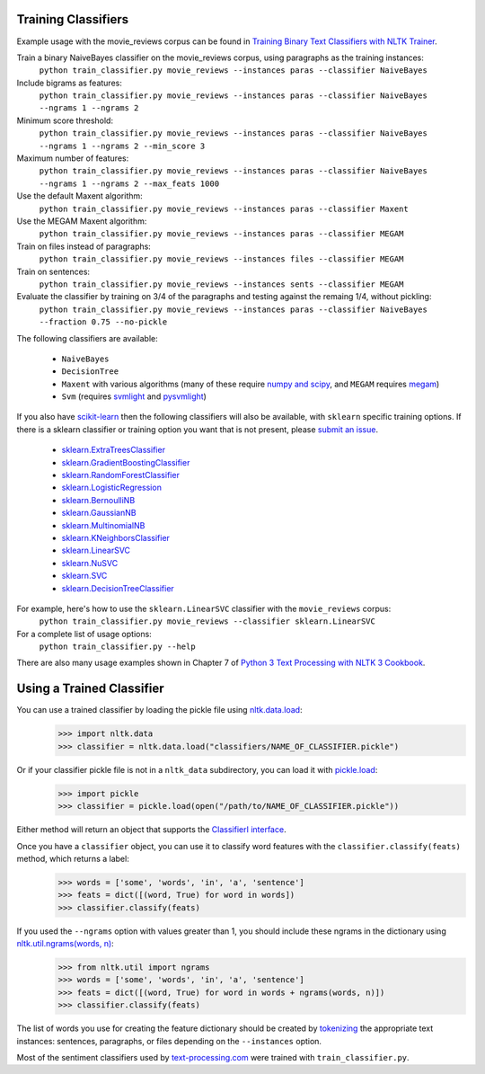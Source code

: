 .. _train_classifier:

Training Classifiers
--------------------

Example usage with the movie_reviews corpus can be found in `Training Binary Text Classifiers with NLTK Trainer <http://streamhacker.com/2010/10/25/training-binary-text-classifiers-nltk-trainer/>`_.

Train a binary NaiveBayes classifier on the movie_reviews corpus, using paragraphs as the training instances:
	``python train_classifier.py movie_reviews --instances paras --classifier NaiveBayes``

Include bigrams as features:
	``python train_classifier.py movie_reviews --instances paras --classifier NaiveBayes --ngrams 1 --ngrams 2``

Minimum score threshold:
	``python train_classifier.py movie_reviews --instances paras --classifier NaiveBayes --ngrams 1 --ngrams 2 --min_score 3``

Maximum number of features:
	``python train_classifier.py movie_reviews --instances paras --classifier NaiveBayes --ngrams 1 --ngrams 2 --max_feats 1000``

Use the default Maxent algorithm:
	``python train_classifier.py movie_reviews --instances paras --classifier Maxent``

Use the MEGAM Maxent algorithm:
	``python train_classifier.py movie_reviews --instances paras --classifier MEGAM``

Train on files instead of paragraphs:
	``python train_classifier.py movie_reviews --instances files --classifier MEGAM``

Train on sentences:
	``python train_classifier.py movie_reviews --instances sents --classifier MEGAM``

Evaluate the classifier by training on 3/4 of the paragraphs and testing against the remaing 1/4, without pickling:
	``python train_classifier.py movie_reviews --instances paras --classifier NaiveBayes --fraction 0.75 --no-pickle``

The following classifiers are available:

	* ``NaiveBayes``
	* ``DecisionTree``
	* ``Maxent`` with various algorithms (many of these require `numpy and scipy <http://numpy.scipy.org/>`_, and ``MEGAM`` requires `megam <http://www.cs.utah.edu/~hal/megam/>`_)
	* ``Svm`` (requires `svmlight <http://svmlight.joachims.org/>`_ and `pysvmlight <https://bitbucket.org/wcauchois/pysvmlight>`_)

If you also have `scikit-learn <http://scikit-learn.org/>`_ then the following classifiers will also be available, with ``sklearn`` specific training options. If there is a sklearn classifier or training option you want that is not present, please `submit an issue <https://github.com/japerk/nltk-trainer/issues>`_.

	* `sklearn.ExtraTreesClassifier <http://scikit-learn.org/stable/modules/generated/sklearn.ensemble.ExtraTreesClassifier.html#sklearn.ensemble.ExtraTreesClassifier>`_
	* `sklearn.GradientBoostingClassifier <http://scikit-learn.org/stable/modules/generated/sklearn.ensemble.GradientBoostingClassifier.html#sklearn.ensemble.GradientBoostingClassifier>`_
	* `sklearn.RandomForestClassifier <http://scikit-learn.org/stable/modules/generated/sklearn.ensemble.RandomForestClassifier.html#sklearn.ensemble.RandomForestClassifier>`_
	* `sklearn.LogisticRegression <http://scikit-learn.org/stable/modules/generated/sklearn.linear_model.LogisticRegression.html#sklearn.linear_model.LogisticRegression>`_
	* `sklearn.BernoulliNB <http://scikit-learn.org/stable/modules/generated/sklearn.naive_bayes.BernoulliNB.html#sklearn.naive_bayes.BernoulliNB>`_
	* `sklearn.GaussianNB <http://scikit-learn.org/stable/modules/generated/sklearn.naive_bayes.GaussianNB.html#sklearn.naive_bayes.GaussianNB>`_
	* `sklearn.MultinomialNB <http://scikit-learn.org/stable/modules/generated/sklearn.naive_bayes.MultinomialNB.html#sklearn.naive_bayes.MultinomialNB>`_
	* `sklearn.KNeighborsClassifier <http://scikit-learn.org/stable/modules/generated/sklearn.neighbors.KNeighborsClassifier.html#sklearn.neighbors.KNeighborsClassifier>`_
	* `sklearn.LinearSVC <http://scikit-learn.org/stable/modules/generated/sklearn.svm.LinearSVC.html#sklearn.svm.LinearSVC>`_
	* `sklearn.NuSVC <http://scikit-learn.org/stable/modules/generated/sklearn.svm.NuSVC.html#sklearn.svm.NuSVC>`_
	* `sklearn.SVC <http://scikit-learn.org/stable/modules/generated/sklearn.svm.SVC.html#sklearn.svm.SVC>`_
	* `sklearn.DecisionTreeClassifier <http://scikit-learn.org/stable/modules/generated/sklearn.tree.DecisionTreeClassifier.html#sklearn.tree.DecisionTreeClassifier>`_

For example, here's how to use the ``sklearn.LinearSVC`` classifier with the ``movie_reviews`` corpus:
	``python train_classifier.py movie_reviews --classifier sklearn.LinearSVC``

For a complete list of usage options:
	``python train_classifier.py --help``

There are also many usage examples shown in Chapter 7 of `Python 3 Text Processing with NLTK 3 Cookbook <http://www.amazon.com/gp/product/1782167854/ref=as_li_tl?ie=UTF8&camp=1789&creative=390957&creativeASIN=1782167854&linkCode=as2&tag=streamhacker-20&linkId=K2BYHHUBZ4GIEW4L>`_.

Using a Trained Classifier
--------------------------

You can use a trained classifier by loading the pickle file using `nltk.data.load <http://nltk.org/api/nltk.html#nltk.data.load>`_:
	>>> import nltk.data
	>>> classifier = nltk.data.load("classifiers/NAME_OF_CLASSIFIER.pickle")

Or if your classifier pickle file is not in a ``nltk_data`` subdirectory, you can load it with `pickle.load <http://docs.python.org/library/pickle.html#pickle.load>`_:
	>>> import pickle
	>>> classifier = pickle.load(open("/path/to/NAME_OF_CLASSIFIER.pickle"))

Either method will return an object that supports the `ClassifierI interface <http://nltk.org/api/nltk.classify.html#nltk.classify.api.ClassifierI>`_. 

Once you have a ``classifier`` object, you can use it to classify word features with the ``classifier.classify(feats)`` method, which returns a label:
	>>> words = ['some', 'words', 'in', 'a', 'sentence']
	>>> feats = dict([(word, True) for word in words])
	>>> classifier.classify(feats)

If you used the ``--ngrams`` option with values greater than 1, you should include these ngrams in the dictionary using `nltk.util.ngrams(words, n) <http://nltk.org/api/nltk.html#nltk.util.ngrams>`_:
	>>> from nltk.util import ngrams
	>>> words = ['some', 'words', 'in', 'a', 'sentence']
	>>> feats = dict([(word, True) for word in words + ngrams(words, n)])
	>>> classifier.classify(feats)

The list of words you use for creating the feature dictionary should be created by `tokenizing <http://text-processing.com/demo/tokenize/>`_ the appropriate text instances: sentences, paragraphs, or files depending on the ``--instances`` option.

Most of the sentiment classifiers used by `text-processing.com <http://text-processing.com/demo/sentiment/>`_ were trained with ``train_classifier.py``.
